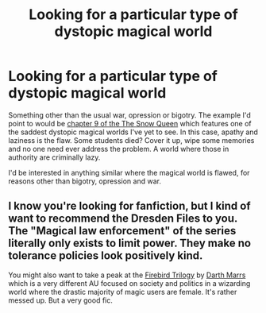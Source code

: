 #+TITLE: Looking for a particular type of dystopic magical world

* Looking for a particular type of dystopic magical world
:PROPERTIES:
:Author: e226167d47
:Score: 9
:DateUnix: 1437935354.0
:DateShort: 2015-Jul-26
:FlairText: Request
:END:
Something other than the usual war, opression or bigotry. The example I'd point to would be [[https://www.fanfiction.net/s/8724634/9/The-Snow-Queen][chapter 9 of the The Snow Queen]] which features one of the saddest dystopic magical worlds I've yet to see. In this case, apathy and laziness is the flaw. Some students died? Cover it up, wipe some memories and no one need ever address the problem. A world where those in authority are criminally lazy.

I'd be interested in anything similar where the magical world is flawed, for reasons other than bigotry, opression and war.


** I know you're looking for fanfiction, but I kind of want to recommend the Dresden Files to you. The "Magical law enforcement" of the series literally only exists to limit power. They make no tolerance policies look positively kind.

You might also want to take a peak at the [[https://www.fanfiction.net/s/8629685/1/Firebird-s-Son-Book-I-of-the-Firebird-Trilogy][Firebird Trilogy]] by [[https://www.fanfiction.net/u/1229909/Darth-Marrs][Darth Marrs]] which is a very different AU focused on society and politics in a wizarding world where the drastic majority of magic users are female. It's rather messed up. But a very good fic.
:PROPERTIES:
:Author: Heimdall1342
:Score: 3
:DateUnix: 1438002933.0
:DateShort: 2015-Jul-27
:END:
